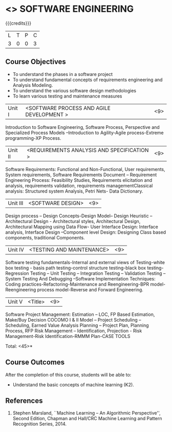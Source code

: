 * <<<406>>> SOFTWARE ENGINEERING
:properties:
:author: Ms. K. Madheswari and Ms. S. Angel Deborah
:date: 
:end:

#+startup: showall

{{{credits}}}
| L | T | P | C |
| 3 | 0 | 0 | 3 |

** Course Objectives
- To understand the phases in a software project
- To understand fundamental concepts of requirements engineering and Analysis Modeling.
- To understand the various software design methodologies
- To learn various testing and maintenance measures

|Unit I | <SOFTWARE PROCESS AND AGILE DEVELOPMENT > | <9> |
Introduction to Software Engineering, Software Process, Perspective and Specialized Process
Models –Introduction to Agility-Agile process-Extreme programming-XP Process.


|Unit II | <REQUIREMENTS ANALYSIS AND SPECIFICATION > | <9> |
Software Requirements: Functional and Non-Functional, User requirements, System requirements,
Software Requirements Document – Requirement Engineering Process: Feasibility Studies,
Requirements elicitation and analysis, requirements validation, requirements managementClassical
analysis: Structured system Analysis, Petri Nets- Data Dictionary.

|Unit III | <SOFTWARE DESIGN> | <9> |
Design process – Design Concepts-Design Model– Design Heuristic – Architectural Design -
Architectural styles, Architectural Design, Architectural Mapping using Data Flow- User Interface
Design: Interface analysis, Interface Design –Component level Design: Designing Class based
components, traditional Components.

|Unit IV | <TESTING AND MAINTENANCE> | <9> |
Software testing fundamentals-Internal and external views of Testing-white box testing - basis
path testing-control structure testing-black box testing- Regression Testing – Unit Testing –
Integration Testing – Validation Testing – System Testing And Debugging –Software
Implementation Techniques: Coding practices-Refactoring-Maintenance and Reengineering-BPR
model-Reengineering process model-Reverse and Forward Engineering.

|Unit V | <Title> | <9> |
Software Project Management: Estimation – LOC, FP Based Estimation, Make/Buy Decision
COCOMO I & II Model – Project Scheduling – Scheduling, Earned Value Analysis Planning –
Project Plan, Planning Process, RFP Risk Management – Identification, Projection - Risk
Management-Risk Identification-RMMM Plan-CASE TOOLS

\hfill *Total: <45>*

** Course Outcomes
After the completion of this course, students will be able to: 
- Understand the basic concepts of machine learning (K2).
      
** References
1. Stephen Marsland, ``Machine Learning – An Algorithmic Perspective'', Second Edition, Chapman and Hall/CRC Machine Learning and Pattern Recognition Series, 2014.
